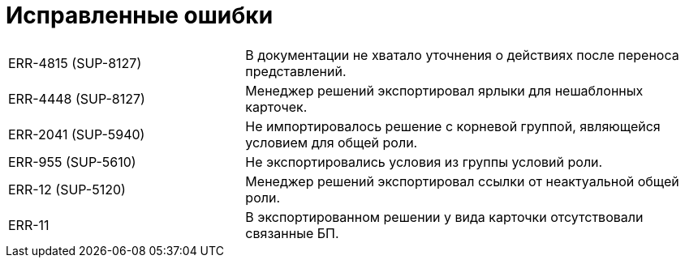 = Исправленные ошибки

[cols="34,66", frame=none, grid=none]
|===

|ERR-4815 (SUP-8127)
|В документации не хватало уточнения о действиях после переноса представлений.

|ERR-4448 (SUP-8127)
|Менеджер решений экспортировал ярлыки для нешаблонных карточек.

|ERR-2041 (SUP-5940)
|Не импортировалось решение с корневой группой, являющейся условием для общей роли.

|ERR-955 (SUP-5610)
|Не экспортировались условия из группы условий роли.

|ERR-12 (SUP-5120)
|Менеджер решений экспортировал ссылки от неактуальной общей роли.

|ERR-11
|В экспортированном решении у вида карточки отсутствовали связанные БП.

|===